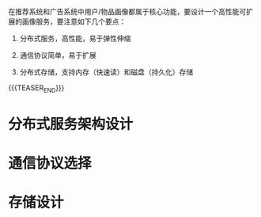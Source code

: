 #+BEGIN_COMMENT
.. title: 画像服务设计开发
.. slug: hua-xiang-fu-wu-she-ji-kai-fa
.. date: 2019-10-14 10:04:28 UTC+08:00
.. tags: draft
.. category: 
.. link: 
.. description: 
.. type: text
#+END_COMMENT


在推荐系统和广告系统中用户/物品画像都属于核心功能，要设计一个高性能可扩展的画像服务，要注意如下几个要点：

1. 分布式服务，高性能，易于弹性伸缩

2. 通信协议简单，易于扩展

3. 分布式存储，支持内存（快速读）和磁盘（持久化）存储

{{{TEASER_END}}}

#+BEGIN_COMMENT

{{{TEASER_END}}}

#+END_COMMENT


* 分布式服务架构设计
  
* 通信协议选择 

* 存储设计


[fn:1] [[https://db-engines.com/en/ranking][db-engine ranking]]



